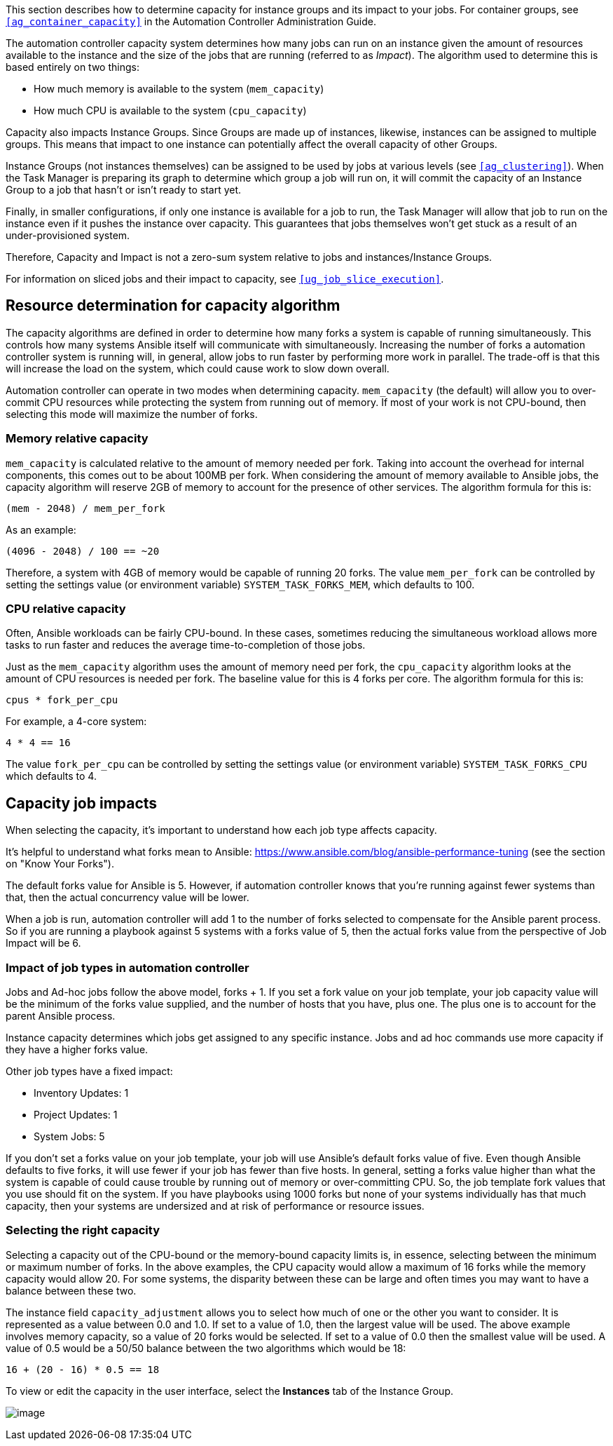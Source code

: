 This section describes how to determine capacity for instance groups and
its impact to your jobs. For container groups, see
`xref:ag_container_capacity[]` in the Automation Controller Administration
Guide.

The automation controller capacity system determines how many jobs can
run on an instance given the amount of resources available to the
instance and the size of the jobs that are running (referred to as
_Impact_). The algorithm used to determine this is based entirely on two
things:

* How much memory is available to the system (`mem_capacity`)
* How much CPU is available to the system (`cpu_capacity`)

Capacity also impacts Instance Groups. Since Groups are made up of
instances, likewise, instances can be assigned to multiple groups. This
means that impact to one instance can potentially affect the overall
capacity of other Groups.

Instance Groups (not instances themselves) can be assigned to be used by
jobs at various levels (see `xref:ag_clustering[]`). When the Task Manager is
preparing its graph to determine which group a job will run on, it will
commit the capacity of an Instance Group to a job that hasn’t or isn’t
ready to start yet.

Finally, in smaller configurations, if only one instance is available
for a job to run, the Task Manager will allow that job to run on the
instance even if it pushes the instance over capacity. This guarantees
that jobs themselves won't get stuck as a result of an under-provisioned
system.

Therefore, Capacity and Impact is not a zero-sum system relative to jobs
and instances/Instance Groups.

For information on sliced jobs and their impact to capacity, see
`xref:ug_job_slice_execution[]`.

== Resource determination for capacity algorithm

The capacity algorithms are defined in order to determine how many forks
a system is capable of running simultaneously. This controls how many
systems Ansible itself will communicate with simultaneously. Increasing
the number of forks a automation controller system is running will, in
general, allow jobs to run faster by performing more work in parallel.
The trade-off is that this will increase the load on the system, which
could cause work to slow down overall.

Automation controller can operate in two modes when determining
capacity. `mem_capacity` (the default) will allow you to over-commit CPU
resources while protecting the system from running out of memory. If
most of your work is not CPU-bound, then selecting this mode will
maximize the number of forks.

=== Memory relative capacity

`mem_capacity` is calculated relative to the amount of memory needed per
fork. Taking into account the overhead for internal components, this
comes out to be about 100MB per fork. When considering the amount of
memory available to Ansible jobs, the capacity algorithm will reserve
2GB of memory to account for the presence of other services. The
algorithm formula for this is:

....
(mem - 2048) / mem_per_fork
....

As an example:

....
(4096 - 2048) / 100 == ~20
....

Therefore, a system with 4GB of memory would be capable of running 20
forks. The value `mem_per_fork` can be controlled by setting the
settings value (or environment variable) `SYSTEM_TASK_FORKS_MEM`, which
defaults to 100.

=== CPU relative capacity

Often, Ansible workloads can be fairly CPU-bound. In these cases,
sometimes reducing the simultaneous workload allows more tasks to run
faster and reduces the average time-to-completion of those jobs.

Just as the `mem_capacity` algorithm uses the amount of memory need per
fork, the `cpu_capacity` algorithm looks at the amount of CPU resources
is needed per fork. The baseline value for this is 4 forks per core. The
algorithm formula for this is:

....
cpus * fork_per_cpu
....

For example, a 4-core system:

....
4 * 4 == 16
....

The value `fork_per_cpu` can be controlled by setting the settings value
(or environment variable) `SYSTEM_TASK_FORKS_CPU` which defaults to 4.

== Capacity job impacts

When selecting the capacity, it's important to understand how each job
type affects capacity.

It's helpful to understand what forks mean to Ansible:
https://www.ansible.com/blog/ansible-performance-tuning (see the section
on "Know Your Forks").

The default forks value for Ansible is 5. However, if automation
controller knows that you're running against fewer systems than that,
then the actual concurrency value will be lower.

When a job is run, automation controller will add 1 to the number of
forks selected to compensate for the Ansible parent process. So if you
are running a playbook against 5 systems with a forks value of 5, then
the actual forks value from the perspective of Job Impact will be 6.

=== Impact of job types in automation controller

Jobs and Ad-hoc jobs follow the above model, forks + 1. If you set a
fork value on your job template, your job capacity value will be the
minimum of the forks value supplied, and the number of hosts that you
have, plus one. The plus one is to account for the parent Ansible
process.

Instance capacity determines which jobs get assigned to any specific
instance. Jobs and ad hoc commands use more capacity if they have a
higher forks value.

Other job types have a fixed impact:

* Inventory Updates: 1
* Project Updates: 1
* System Jobs: 5

If you don’t set a forks value on your job template, your job will use
Ansible’s default forks value of five. Even though Ansible defaults to
five forks, it will use fewer if your job has fewer than five hosts. In
general, setting a forks value higher than what the system is capable of
could cause trouble by running out of memory or over-committing CPU. So,
the job template fork values that you use should fit on the system. If
you have playbooks using 1000 forks but none of your systems
individually has that much capacity, then your systems are undersized
and at risk of performance or resource issues.

=== Selecting the right capacity

Selecting a capacity out of the CPU-bound or the memory-bound capacity
limits is, in essence, selecting between the minimum or maximum number
of forks. In the above examples, the CPU capacity would allow a maximum
of 16 forks while the memory capacity would allow 20. For some systems,
the disparity between these can be large and often times you may want to
have a balance between these two.

The instance field `capacity_adjustment` allows you to select how much
of one or the other you want to consider. It is represented as a value
between 0.0 and 1.0. If set to a value of 1.0, then the largest value
will be used. The above example involves memory capacity, so a value of
20 forks would be selected. If set to a value of 0.0 then the smallest
value will be used. A value of 0.5 would be a 50/50 balance between the
two algorithms which would be 18:

....
16 + (20 - 16) * 0.5 == 18
....

To view or edit the capacity in the user interface, select the
*Instances* tab of the Instance Group.

image:instance-group-instances-capacity-callouts.png[image]
